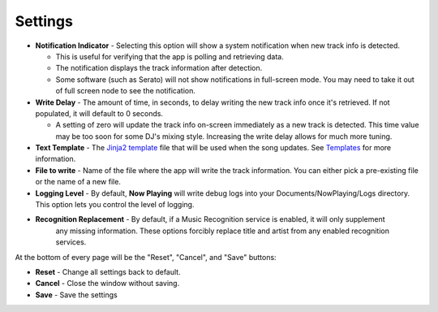 Settings
========

.. image:: images/general.png
   :target: images/general.png
   :alt: General Settings

*
  **Notification Indicator** - Selecting this option will show a system notification when new track info is detected.

  * This is useful for verifying that the app is polling and retrieving data.
  * The notification displays the track information after detection.
  * Some software (such as Serato) will not show notifications in full-screen mode. You may need to take it
    out of full screen node to see the notification.

*
  **Write Delay** - The amount of time, in seconds, to delay writing the new track info once it's retrieved. If not populated, it will default to 0 seconds.


  * A setting of zero will update the track info on-screen immediately as a new track is detected.  This time value may be too soon for some DJ's mixing style. Increasing the write delay allows for much more tuning.

*
  **Text Template** - The `Jinja2 template <https://jinja.palletsprojects.com/en/2.11.x/templates/>`_ file that will be used when the song updates. See `Templates <templatevariables.html>`_ for more information.

*
  **File to write** - Name of the file where the app will write the track information.  You can either pick a pre-existing file or the name of a new file.

*
  **Logging Level** - By default, **Now Playing** will write debug logs into your Documents/NowPlaying/Logs directory.
  This option lets you control the level of logging.

*
  **Recognition Replacement** - By default, if a Music Recognition service is enabled, it will only supplement
   any missing information. These options forcibly replace title and artist from any enabled recognition services.

At the bottom of every page will be the "Reset", "Cancel", and "Save" buttons:

*
  **Reset** - Change all settings back to default.

*
  **Cancel** - Close the window without saving.

*
  **Save** - Save the settings

